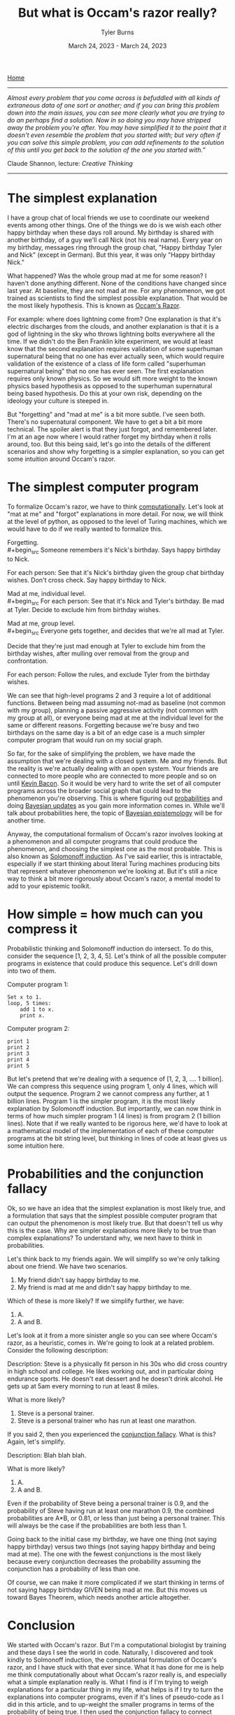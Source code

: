 #+Title: But what is Occam's razor really?
#+Author: Tyler Burns
#+Date: March 24, 2023 - March 24, 2023

[[./index.html][Home]]

-----
/Almost every problem that you come across is befuddled with all kinds of extraneous data of one sort or another; and if you can bring this problem down into the main issues, you can see more clearly what you are trying to do an perhaps find a solution. Now in so doing you may have stripped away the problem you're after. You may have simplified it to the point that it doesn't even resemble the problem that you started with; but very often if you can solve this simple problem, you can add refinements to the solution of this until you get back to the solution of the one you started with.”/

Claude Shannon, lecture: /Creative Thinking/
-----

* The simplest explanation

I have a group chat of local friends we use to coordinate our weekend events among other things. One of the things we do is we wish each other happy birthday when these days roll around. My birthday is shared with another birthday, of a guy we'll call Nick (not his real name). Every year on my birthday, messages ring through the group chat, "Happy birthday Tyler and Nick" (except in German). But this year, it was only "Happy birthday Nick."

What happened? Was the whole group mad at me for some reason? I haven't done anything different. None of the conditions have changed since last year. At baseline, they are not mad at me. For any phenomenon, we got trained as scientists to find the simplest possible explanation. That would be the most likely hypothesis. This is known as [[https://en.wikipedia.org/wiki/Occam%27s_razor][Occam's Razor]]. 

For example: where does lightning come from? One explanation is that it's electric discharges from the clouds, and another explanation is that it is a god of lightning in the sky who throws lightning bolts everywhere all the time. If we didn't do the Ben Franklin kite experiment, we would at least know that the second explanation requires validation of some superhuman supernatural being that no one has ever actually seen, which would require validation of the existence of a class of life form called "superhuman supernatural being" that no one has ever seen. The first explanation requires only known physics. So we would sift more weight to the known physics based hypothesis as opposed to the superhuman supernatural being based hypothesis. Do this at your own risk, depending on the ideology your culture is steeped in.

But "forgetting" and "mad at me" is a bit more subtle. I've seen both. There's no supernatural component. We have to get a bit a bit more technical. The spoiler alert is that they just forgot, and remembered later. I'm at an age now where I would rather forget my birthday when it rolls around, too. But this being said, let's go into the details of the different scenarios and show why forgetting is a simpler explanation, so you can get some intuition around Occam's razor.

* The simplest computer program

To formalize Occam's razor, we have to think [[./coding_as_philosophical_project.html][computationally]]. Let's look at "mat at me" and "forgot" explanations in more detail. For now, we will think at the level of python, as opposed to the level of Turing machines, which we would have to do if we really wanted to formalize this.

Forgetting.\\
#+begin_src
Someone remembers it's Nick's birthday. Says happy birthday to Nick.

For each person:
    See that it's Nick's birthday given the group chat birthday wishes.
    Don't cross check.
    Say happy birthday to Nick.
#+end_src

Mad at me, individual level.\\
#+begin_src
For each person:
    See that it's Nick and Tyler's birthday.
    Be mad at Tyler.
    Decide to exclude him from birthday wishes.
#+end_src

Mad at me, group level.\\
#+begin_src
Everyone gets together, and decides that we're all mad at Tyler. 

Decide that they're just mad enough at Tyler to exclude him from the birthday wishes, after mulling over removal from the group and confrontation.

For each person:
    Follow the rules, and exclude Tyler from the birthday wishes.
#+end_src

We can see that high-level programs 2 and 3 require a lot of additional functions. Between being mad assuming not-mad as baseline (not common with my group), planning a passive aggressive activity (not common with my group at all), or everyone being mad at me at the individual level for the same or different reasons. Forgetting because we're busy and two birthdays on the same day is a bit of an edge case is a much simpler computer program that would run on my social graph.

So far, for the sake of simplifying the problem, we have made the assumption that we're dealing with a closed system. Me and my friends. But the reality is we're actually dealing with an open system. Your friends are connected to more people who are connected to more people and so on until [[https://en.wikipedia.org/wiki/Six_Degrees_of_Kevin_Bacon][Kevin Bacon]]. So it would be very hard to write the set of all computer programs across the broader social graph that could lead to the phenomenon you're observing. This is where figuring out [[https://fs.blog/probabilistic-thinking/][probabilities]] and doing [[https://www.youtube.com/watch?v=HZGCoVF3YvM][Bayesian updates]] as you gain more information comes in. While we'll talk about probabilities here, the topic of [[https://en.wikipedia.org/wiki/Bayesian_epistemology][Bayesian epistemology]] will be for another time.

Anyway, the computational formalism of Occam's razor involves looking at a phenomenon and all computer programs that could produce the phenomenon, and choosing the simplest one as the most probable. This is also known as [[https://en.wikipedia.org/wiki/Solomonoff%27s_theory_of_inductive_inference][Solomonoff induction]]. As I've said earlier, this is intractable, especially if we start thinking about literal Turing machines producing bits that represent whatever phenomenon we're looking at. But it's still a nice way to think a bit more rigorously about Occam's razor, a mental model to add to your epistemic toolkit.
* How simple = how much can you compress it

Probabilistic thinking and Solomonoff induction do intersect. To do this, consider the sequence [1, 2, 3, 4, 5]. Let's think of all the possible computer programs in existence that could produce this sequence. Let's drill down into two of them.

Computer program 1:
#+begin_src
Set x to 1.
loop, 5 times:
    add 1 to x.
    print x.
#+end_src

Computer program 2:
#+begin_src
print 1
print 2
print 3
print 4
print 5
#+end_src

But let's pretend that we're dealing with a sequence of [1, 2, 3, .... 1 billion]. We can compress this sequence using program 1, only 4 lines, which will output the sequence. Program 2 we cannot compress any further, at 1 billion lines. Program 1 is the simpler program, it is the most likely explanation by Solomonoff induction. But importantly, we can now think in terms of how much simpler program 1 (4 lines) is from program 2 (1 billion lines). Note that if we really wanted to be rigorous here, we'd have to look at a mathematical model of the implementation of each of these computer programs at the bit string level, but thinking in lines of code at least gives us some intuition here.

* Probabilities and the conjunction fallacy
Ok, so we have an idea that the simplest explanation is most likely true, and a formulation that says that the simplest possible computer program that can output the phenomenon is most likely true. But that doesn't tell us why this is the case. Why are simpler explanations more likely to be true than complex explanations? To understand why, we next have to think in probabilities.

Let's think back to my friends again. We will simplify so we're only talking about one friend. We have two scenarios.
1. My friend didn't say happy birthday to me.\\
2. My friend is mad at me and didn't say happy birthday to me.\\

Which of these is more likely? If we simplify further, we have:
1. A.\\
2. A and B.\\

Let's look at it from a more sinister angle so you can see where Occam's razor, as a heuristic, comes in. We're going to look at a related problem. Consider the following description:

Description: Steve is a physically fit person in his 30s who did cross country in high school and college. He likes working out, and in particular doing endurance sports. He doesn't eat dessert and he doesn't drink alcohol. He gets up at 5am every morning to run at least 8 miles.

What is more likely?

1. Steve is a personal trainer.\\
2. Steve is a personal trainer who has run at least one marathon.\\

If you said 2, then you experienced the [[https://en.wikipedia.org/wiki/Conjunction_fallacy][conjunction fallacy]]. What is this? Again, let's simplify.

Description: Blah blah blah.

What is more likely?

1. A.\\
2. A and B.\\

Even if the probability of Steve being a personal trainer is 0.9, and the probability of Steve having run at least one marathon 0.9, the combined probabilities are A*B, or 0.81, or less than just being a personal trainer. This will always be the case if the probabilities are both less than 1. 

Going back to the initial case my birthday, we have one thing (not saying happy birthday) versus two things (not saying happy birthday and being mad at me). The one with the fewest conjunctions is the most likely because every conjunction decreases the probability assuming the conjunction has a probability of less than one.

Of course, we can make it more complicated if we start thinking in terms of not saying happy birthday GIVEN being mad at me. But this moves us toward Bayes Theorem, which needs another article altogether.
* Conclusion
We started with Occam's razor. But I'm a computational biologist by training and these days I see the world in code. Naturally, I discovered and took kindly to Solmonoff induction, the computational formulation of Occam's razor, and I have stuck with that ever since. What it has done for me is help me think computationally about what Occam's razor really is, and especially what a simple explanation really is. What I find is if I'm trying to weigh explanations for a particular thing in my life, what helps is if I try to turn the explanations into computer programs, even if it's lines of pseudo-code as I did in this article, and to up-weight the smaller programs in terms of the probability of being true. I then used the conjunction fallacy to connect "simple" with "probable." In sum, I hope you'll be able to approach Occam's razor through a computational and probabilistic lens too the next time you have to make sense of something. 
